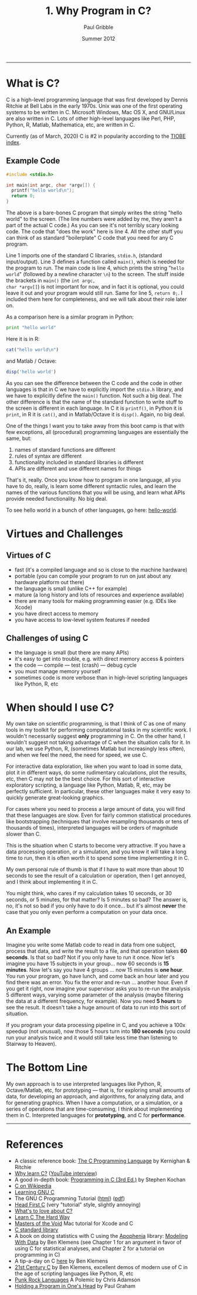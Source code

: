 #+STARTUP: showall

#+TITLE:     1. Why Program in C?
#+AUTHOR:    Paul Gribble
#+EMAIL:     paul@gribblelab.org
#+DATE:      Summer 2012
#+HTML_LINK_UP: http://www.gribblelab.org/CBootCamp/index.html
#+HTML_LINK_HOME: http://www.gribblelab.org/CBootCamp/index.html

-----

* What is C?

C is a high-level programming language that was first developed by
Dennis Ritchie at Bell Labs in the early 1970s. Unix was one of the
first operating systems to be written in C. Microsoft Windows, Mac OS
X, and GNU/Linux are also written in C. Lots of other high-level
languages like Perl, PHP, Python, R, Matlab, Mathematica, etc, are
written in C.

Currently (as of March, 2020) C is #2 in popularity according to the
[[http://www.tiobe.com/index.php/content/paperinfo/tpci/index.html][TIOBE index]].

** Example Code

#+BEGIN_SRC c
#include <stdio.h>

int main(int argc, char *argv[]) {
  printf("hello world\n");
  return 0;
}
#+END_SRC

The above is a bare-bones C program that simply writes the string
"hello world" to the screen. (The line numbers were added by me, they
aren't a part of the actual C code.) As you can see it's not terribly
scary looking code. The code that "does the work" here is line 4. All
the other stuff you can think of as standard "boilerplate" C code that
you need for any C program.

Line 1 imports one of the standard C libraries, =stdio.h=, (standard
input/output). Line 3 defines a function called =main()=, which is
needed for the program to run. The main code is line 4, which prints
the string "~hello world~" (followed by a newline character ~\n~) to
the screen. The stuff inside the brackets in =main()= (the =int argc,
char *argv[]=) is not important for now, and in fact it is optional,
you could leave it out and your program would still run. Same for line
5, =return 0;=. I included them here for completeness, and we will
talk about their role later on.

As a comparison here is a similar program in Python:

#+BEGIN_SRC Python
print "hello world"
#+END_SRC

Here it is in R:

#+BEGIN_SRC R
cat("hello world\n")
#+END_SRC

and Matlab / Octave:

#+BEGIN_SRC octave
disp('hello world')
#+END_SRC

As you can see the difference between the C code and the code in other
languages is that in C we have to explicitly import the =stdio.h=
library, and we have to explicitly define the =main()= function. Not
such a big deal. The other difference is that the name of the standard
function to write stuff to the screen is different in each
language. In C it is =printf()=, in Python it is =print=, in R it is
=cat()=, and in Matlab/Octave it is =disp()=. Again, no big deal.

One of the things I want you to take away from this boot camp is that
with few exceptions, all (procedural) programming languages are
essentially the same, but:

1. names of standard functions are different
2. rules of syntax are different
3. functionality included in standard libraries is different
4. APIs are different and use different names for things

That's it, really. Once you know how to program in one language, all
you have to do, really, is learn some different syntactic rules, and
learn the names of the various functions that you will be using, and
learn what APIs provide needed functionality. No big deal.

To see hello world in a bunch of other languages, go here:
[[https://github.com/leachim6/hello-world][hello-world]].

* Virtues and Challenges

** Virtues of C

- fast (it's a compiled language and so is close to the machine hardware)
- portable (you can compile your program to run on just about any
  hardware platform out there)
- the language is small (unlike C++ for example)
- mature (a long history and lots of resources and experience available)
- there are many tools for making programming easier (e.g. IDEs like Xcode)
- you have direct access to memory
- you have access to low-level system features if needed

** Challenges of using C

- the language is small (but there are many APIs)
- it's easy to get into trouble, e.g. with direct memory access & pointers
- the code --- compile --- test (crash) --- debug cycle
- you must manage memory yourself
- sometimes code is more verbose than in high-level scripting languages like Python, R, etc

* When should I use C?

My own take on scientific programming, is that I think of C as one of
many tools in my toolkit for performing computational tasks in my
scientific work. I wouldn't necessarily suggest *only* programming in
C. On the other hand, I wouldn't suggest not taking advantage of C
when the situation calls for it. In our lab, we use Python, R,
(sometimes Matlab but increasingly less often), and when we feel the
need, the need for speed, we use C.

For interactive data exploration, like when you want to load in some
data, plot it in different ways, do some rudimentary calculations,
plot the results, etc, then C may not be the best choice. For this
sort of interactive exploratory scripting, a language like Python,
Matlab, R, etc, may be perfectly sufficient. In particular, these
other languages make it very easy to quickly generate great-looking
graphics.

For cases where you need to process a large amount of data, you will
find that these languages are slow. Even for fairly common statistical
procedures like bootstrapping (techniques that involve resampling
thousands or tens of thousands of times), interpreted languages will
be orders of magnitude slower than C.

This is the situation when C starts to become very attractive. If you
have a data processing operation, or a simulation, and you know it
will take a long time to run, then it is often worth it to spend some
time implementing it in C.

My own personal rule of thumb is that if I have to wait more than
about 10 seconds to see the result of a calculation or operation,
then I get annoyed, and I think about implementing it in C.

You might think, who cares if my calculation takes 10 seconds, or 30
seconds, or 5 minutes, for that matter? Is 5 minutes so bad? The
answer is, no, it's not so bad if you only have to do it once... but
it's almost *never* the case that you only even perform a computation
on your data once.

** An Example

Imagine you write some Matlab code to read in data from one subject,
process that data, and write the result to a file, and that operation
takes *60 seconds*. Is that so bad? Not if you only have to run it
once. Now let's imagine you have 15 subjects in your group... now 60
seconds is *15 minutes*. Now let's say you have 4 groups ... now 15
minutes is *one hour*. You run your program, go have lunch, and come
back an hour later and you find there was an error. You fix the error
and re-run ... another hour. Even if you get it right, now imagine
your supervisor asks you to re-run the analysis 5 different ways,
varying some parameter of the analysis (maybe filtering the data at a
different frequency, for example). Now you need *5 hours* to see the
result. It doesn't take a huge amount of data to run into this sort of
situation.

If you program your data processing pipeline in C, and you achieve a
100x speedup (not unusual), now those 5 hours turn into *180 seconds*
(you could run your analysis twice and it would still take less time
than listening to Stairway to Heaven).

* The Bottom Line

My own approach is to use interpreted languages like Python, R,
Octave/Matlab, etc, for prototyping --- that is, for exploring small
amounts of data, for developing an approach, and algorithms, for
analyzing data, and for generating graphics. When I have a
computation, or a simulation, or a series of operations that are
time-consuming, I think about implementing them in C. Interpreted
languages for *prototyping*, and C for *performance*.

-----

* References

- A classic reference book: [[https://en.wikipedia.org/wiki/The_C_Programming_Language_(book)][The C Programming Language]] by Kernighan & Ritchie
- [[http://radar.oreilly.com/2012/06/why-learn-c.html][Why learn C?]] ([[http://youtu.be/hHySVnJzADM][YouTube interview]])
- A good in-depth book: [[http://www.amazon.com/Programming-3rd-Edition-Stephen-Kochan/dp/0672326663][Programming in C (3rd Ed.)]] by Stephen Kochan
- [[https://en.wikipedia.org/wiki/C_(programming_language)][C on Wikipedia]]
- [[http://www.nongnu.org/c-prog-book/online/index.html][Learning GNU C]]
- The GNU C Programming Tutorial ([[http://www.crasseux.com/books/ctutorial/][html]]) ([[http://www.crasseux.com/books/ctut.pdf][pdf]])
- [[http://shop.oreilly.com/product/0636920015482.do][Head First C]] (very "tutorial" style, slightly annoying)
- [[http://mortoray.com/2012/06/11/whats-to-love-about-c/][What's to love about C?]]
- [[http://c.learncodethehardway.org/book/][Learn C The Hard Way]]
- [[http://masters-of-the-void.com/][Masters of the Void]] Mac tutorial for Xcode and C 
- [[http://en.wikipedia.org/wiki/C_standard_library][C standard library]]
- A book on doing statistics with C using the [[http://apophenia.sourceforge.net/][Apophenia]] library:
  [[http://modelingwithdata.org/about_the_book.html][Modeling With Data]] by Ben Klemens (see Chapter 1 for an argument in
  favor of using C for statistical analyses, and Chapter 2 for a
  tutorial on programming in C)
- A tip-a-day on C [[http://modelingwithdata.org/arch/00000049.htm][here]] by Ben Klemens
- [[http://shop.oreilly.com/product/0636920025108.do][21st Century C]] by Ben Klemens, excellent demos of modern use of C in
  the age of scripting languages like Python, R, etc
- [[http://pragprog.com/magazines/2011-03/punk-rock-languages][Punk Rock Languages]] A Polemic by Chris Adamson
- [[http://www.paulgraham.com/head.html][Holding a Program in One's Head]] by Paul Graham

